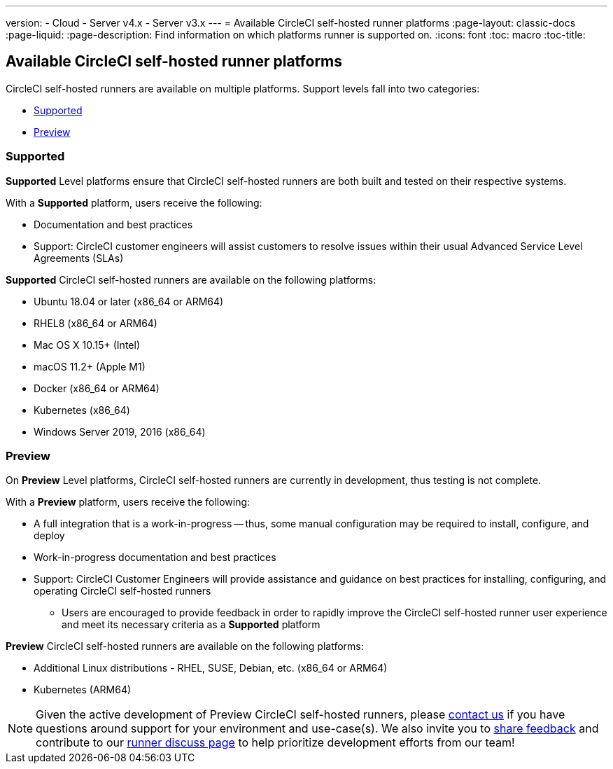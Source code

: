 ---
version:
- Cloud
- Server v4.x
- Server v3.x
---
= Available CircleCI self-hosted runner platforms
:page-layout: classic-docs
:page-liquid:
:page-description: Find information on which platforms runner is supported on.
:icons: font
:toc: macro
:toc-title:

toc::[]

[#available-circleci-self-hosted-runner-platforms]
== Available CircleCI self-hosted runner platforms

CircleCI self-hosted runners are available on multiple platforms. Support levels fall into two categories:

* <<Supported>>
* <<Preview>>

[#supported]
=== Supported

*Supported* Level platforms ensure that CircleCI self-hosted runners are both built and tested on their respective systems.

With a *Supported* platform, users receive the following:

* Documentation and best practices
* Support: CircleCI customer engineers will assist customers to resolve issues within their usual Advanced Service Level Agreements (SLAs)

*Supported* CircleCI self-hosted runners are available on the following platforms:

* Ubuntu 18.04 or later (x86_64 or ARM64)
* RHEL8 (x86_64 or ARM64)
* Mac OS X 10.15+ (Intel)
* macOS 11.2+ (Apple M1)
* Docker (x86_64 or ARM64)
* Kubernetes (x86_64)
* Windows Server 2019, 2016 (x86_64)

[#preview]
=== Preview

On *Preview* Level platforms, CircleCI self-hosted runners are currently in development, thus testing is not complete.

With a *Preview* platform, users receive the following:

* A full integration that is a work-in-progress -- thus, some manual configuration may be required to install, configure, and deploy
* Work-in-progress documentation and best practices
* Support: CircleCI Customer Engineers will provide assistance and guidance on best practices for installing, configuring, and operating CircleCI self-hosted runners
** Users are encouraged to provide feedback in order to rapidly improve the CircleCI self-hosted runner user experience and meet its necessary criteria as a *Supported* platform

*Preview* CircleCI self-hosted runners are available on the following platforms:

* Additional Linux distributions - RHEL, SUSE, Debian, etc. (x86_64 or ARM64)
* Kubernetes (ARM64)

NOTE: Given the active development of Preview CircleCI self-hosted runners, please https://circleci.com/contact/[contact us] if you
have questions around support for your environment and use-case(s). We also invite you to https://circleci.canny.io/cloud-feature-requests[share feedback]
and contribute to our https://discuss.circleci.com/t/self-hosted-runners-are-here/38159[runner discuss page] to help
prioritize development efforts from our team!